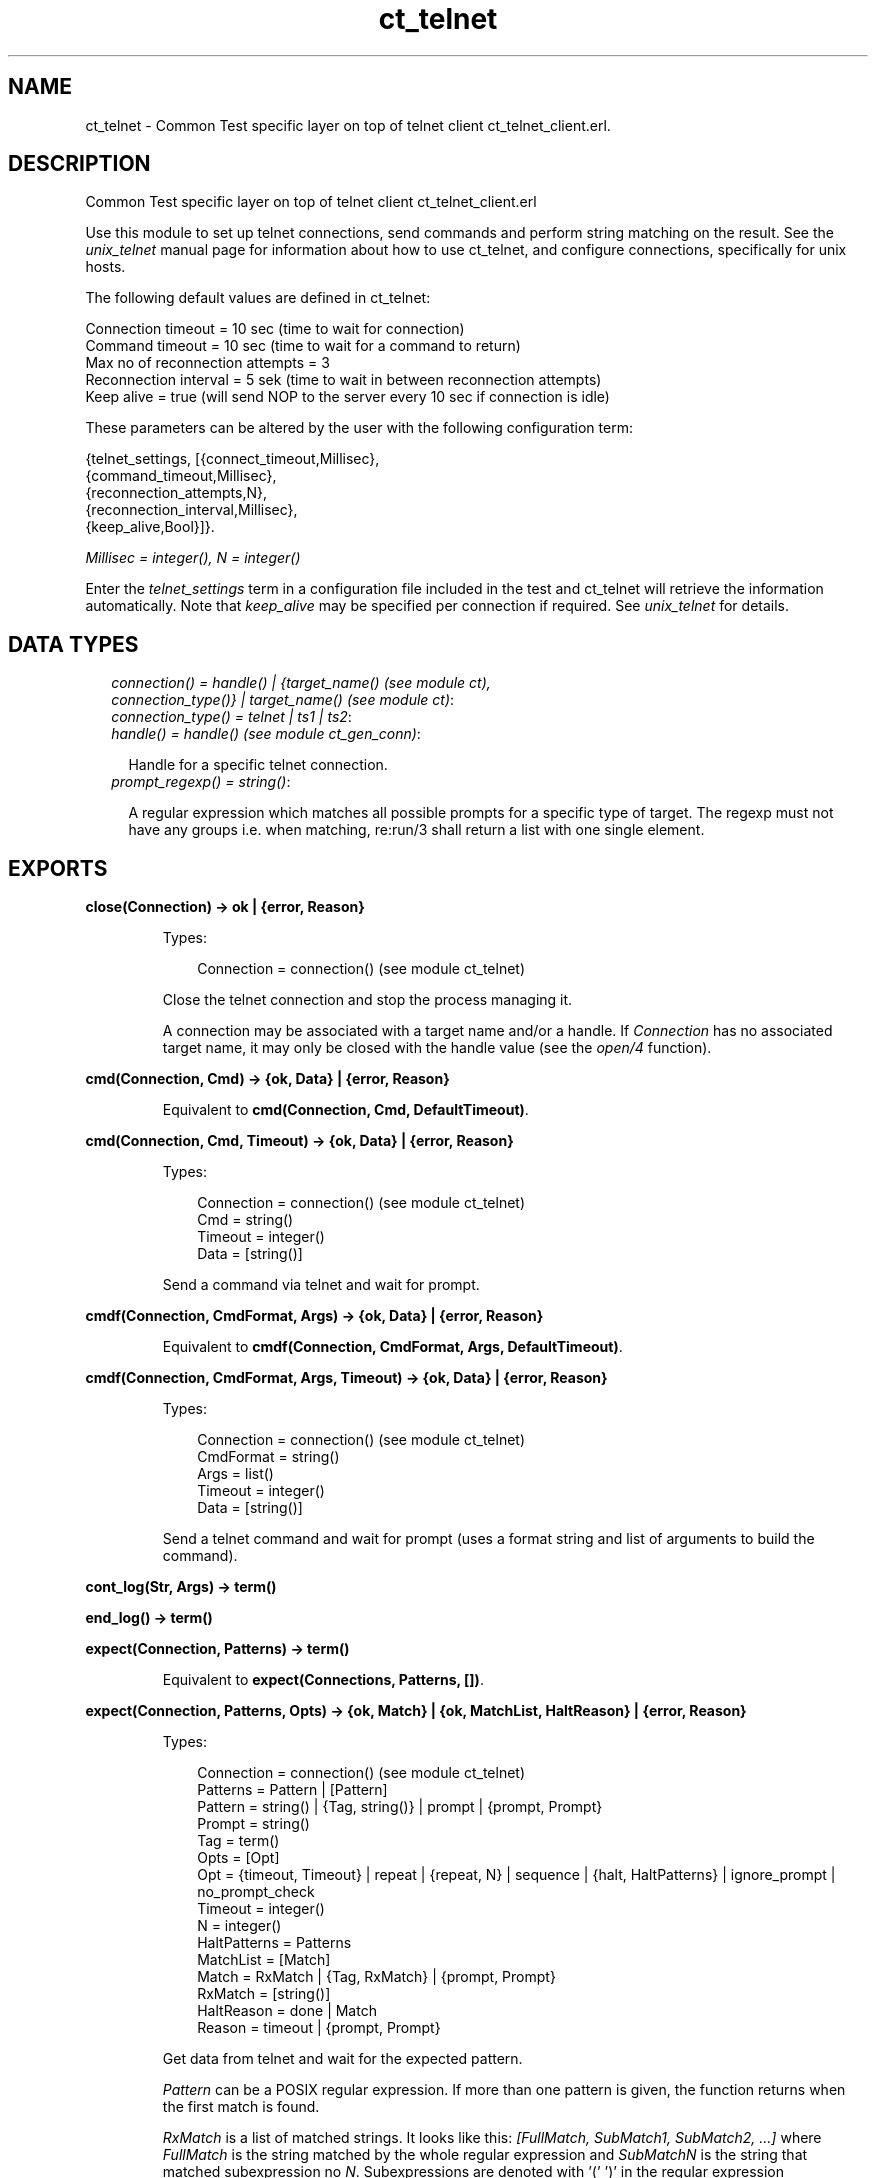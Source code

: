 .TH ct_telnet 3 "common_test 1.7.4" "" "Erlang Module Definition"
.SH NAME
ct_telnet \- Common Test specific layer on top of telnet client ct_telnet_client.erl.
.SH DESCRIPTION
.LP
Common Test specific layer on top of telnet client ct_telnet_client\&.erl
.LP
Use this module to set up telnet connections, send commands and perform string matching on the result\&. See the \fIunix_telnet\fR\& manual page for information about how to use ct_telnet, and configure connections, specifically for unix hosts\&.
.LP
The following default values are defined in ct_telnet:
.LP
.nf

   Connection timeout = 10 sec (time to wait for connection)
   Command timeout = 10 sec (time to wait for a command to return)
   Max no of reconnection attempts = 3
   Reconnection interval = 5 sek (time to wait in between reconnection attempts)
   Keep alive = true (will send NOP to the server every 10 sec if connection is idle)
.fi
.LP
These parameters can be altered by the user with the following configuration term:
.LP
.nf

   {telnet_settings, [{connect_timeout,Millisec},
                      {command_timeout,Millisec},
                      {reconnection_attempts,N},
                      {reconnection_interval,Millisec},
                      {keep_alive,Bool}]}.
.fi
.LP
\fIMillisec = integer(), N = integer()\fR\&
.LP
Enter the \fItelnet_settings\fR\& term in a configuration file included in the test and ct_telnet will retrieve the information automatically\&. Note that \fIkeep_alive\fR\& may be specified per connection if required\&. See \fIunix_telnet\fR\& for details\&.
.SH "DATA TYPES"

.RS 2
.TP 2
.B
\fIconnection() = handle() | {target_name() (see module ct), connection_type()} | target_name() (see module ct)\fR\&:

.TP 2
.B
\fIconnection_type() = telnet | ts1 | ts2\fR\&:

.TP 2
.B
\fIhandle() = handle() (see module ct_gen_conn)\fR\&:

.RS 2
.LP
Handle for a specific telnet connection\&.
.RE
.TP 2
.B
\fIprompt_regexp() = string()\fR\&:

.RS 2
.LP
A regular expression which matches all possible prompts for a specific type of target\&. The regexp must not have any groups i\&.e\&. when matching, re:run/3 shall return a list with one single element\&.
.RE
.RE
.SH EXPORTS
.LP
.B
close(Connection) -> ok | {error, Reason}
.br
.RS
.LP
Types:

.RS 3
Connection = connection() (see module ct_telnet)
.br
.RE
.RE
.RS
.LP
Close the telnet connection and stop the process managing it\&.
.LP
A connection may be associated with a target name and/or a handle\&. If \fIConnection\fR\& has no associated target name, it may only be closed with the handle value (see the \fIopen/4\fR\& function)\&.
.RE
.LP
.B
cmd(Connection, Cmd) -> {ok, Data} | {error, Reason}
.br
.RS
.LP
Equivalent to \fBcmd(Connection, Cmd, DefaultTimeout)\fR\&\&.
.RE
.LP
.B
cmd(Connection, Cmd, Timeout) -> {ok, Data} | {error, Reason}
.br
.RS
.LP
Types:

.RS 3
Connection = connection() (see module ct_telnet)
.br
Cmd = string()
.br
Timeout = integer()
.br
Data = [string()]
.br
.RE
.RE
.RS
.LP
Send a command via telnet and wait for prompt\&.
.RE
.LP
.B
cmdf(Connection, CmdFormat, Args) -> {ok, Data} | {error, Reason}
.br
.RS
.LP
Equivalent to \fBcmdf(Connection, CmdFormat, Args, DefaultTimeout)\fR\&\&.
.RE
.LP
.B
cmdf(Connection, CmdFormat, Args, Timeout) -> {ok, Data} | {error, Reason}
.br
.RS
.LP
Types:

.RS 3
Connection = connection() (see module ct_telnet)
.br
CmdFormat = string()
.br
Args = list()
.br
Timeout = integer()
.br
Data = [string()]
.br
.RE
.RE
.RS
.LP
Send a telnet command and wait for prompt (uses a format string and list of arguments to build the command)\&.
.RE
.LP
.B
cont_log(Str, Args) -> term() 
.br
.RS
.RE
.LP
.B
end_log() -> term() 
.br
.RS
.RE
.LP
.B
expect(Connection, Patterns) -> term()
.br
.RS
.LP
Equivalent to \fBexpect(Connections, Patterns, [])\fR\&\&.
.RE
.LP
.B
expect(Connection, Patterns, Opts) -> {ok, Match} | {ok, MatchList, HaltReason} | {error, Reason}
.br
.RS
.LP
Types:

.RS 3
Connection = connection() (see module ct_telnet)
.br
Patterns = Pattern | [Pattern]
.br
Pattern = string() | {Tag, string()} | prompt | {prompt, Prompt}
.br
Prompt = string()
.br
Tag = term()
.br
Opts = [Opt]
.br
Opt = {timeout, Timeout} | repeat | {repeat, N} | sequence | {halt, HaltPatterns} | ignore_prompt | no_prompt_check
.br
Timeout = integer()
.br
N = integer()
.br
HaltPatterns = Patterns
.br
MatchList = [Match]
.br
Match = RxMatch | {Tag, RxMatch} | {prompt, Prompt}
.br
RxMatch = [string()]
.br
HaltReason = done | Match
.br
Reason = timeout | {prompt, Prompt}
.br
.RE
.RE
.RS
.LP
Get data from telnet and wait for the expected pattern\&.
.LP
\fIPattern\fR\& can be a POSIX regular expression\&. If more than one pattern is given, the function returns when the first match is found\&.
.LP
\fIRxMatch\fR\& is a list of matched strings\&. It looks like this: \fI[FullMatch, SubMatch1, SubMatch2, \&.\&.\&.]\fR\& where \fIFullMatch\fR\& is the string matched by the whole regular expression and \fISubMatchN\fR\& is the string that matched subexpression no \fIN\fR\&\&. Subexpressions are denoted with \&'(\&' \&')\&' in the regular expression
.LP
If a \fITag\fR\& is given, the returned \fIMatch\fR\& will also include the matched \fITag\fR\&\&. Else, only \fIRxMatch\fR\& is returned\&.
.LP
The \fItimeout\fR\& option indicates that the function shall return if the telnet client is idle (i\&.e\&. if no data is received) for more than \fITimeout\fR\& milliseconds\&. Default timeout is 10 seconds\&.
.LP
The function will always return when a prompt is found, unless any of the \fIignore_prompt\fR\& or \fIno_prompt_check\fR\& options are used, in which case it will return when a match is found or after a timeout\&.
.LP
If the \fIignore_prompt\fR\& option is used, \fIct_telnet\fR\& will ignore any prompt found\&. This option is useful if data sent by the server could include a pattern that would match the prompt regexp (as returned by \fITargedMod:get_prompt_regexp/0\fR\&), but which should not cause the function to return\&.
.LP
If the \fIno_prompt_check\fR\& option is used, \fIct_telnet\fR\& will not search for a prompt at all\&. This is useful if, for instance, the \fIPattern\fR\& itself matches the prompt\&.
.LP
The \fIrepeat\fR\& option indicates that the pattern(s) shall be matched multiple times\&. If \fIN\fR\& is given, the pattern(s) will be matched \fIN\fR\& times, and the function will return with \fIHaltReason = done\fR\&\&.
.LP
The \fIsequence\fR\& option indicates that all patterns shall be matched in a sequence\&. A match will not be concluded untill all patterns are matched\&.
.LP
Both \fIrepeat\fR\& and \fIsequence\fR\& can be interrupted by one or more \fIHaltPatterns\fR\&\&. When \fIsequence\fR\& or \fIrepeat\fR\& is used, there will always be a \fIMatchList\fR\& returned, i\&.e\&. a list of \fIMatch\fR\& instead of only one \fIMatch\fR\&\&. There will also be a \fIHaltReason\fR\& returned\&.
.LP
\fIExamples:\fR\&
.br
\fIexpect(Connection,[{abc,"ABC"},{xyz,"XYZ"}],\fR\& \fI[sequence,{halt,[{nnn,"NNN"}]}])\&.\fR\&
.br
will try to match "ABC" first and then "XYZ", but if "NNN" appears the function will return \fI{error,{nnn,["NNN"]}}\fR\&\&. If both "ABC" and "XYZ" are matched, the function will return \fI{ok,[AbcMatch,XyzMatch]}\fR\&\&.
.LP
\fIexpect(Connection,[{abc,"ABC"},{xyz,"XYZ"}],\fR\& \fI[{repeat,2},{halt,[{nnn,"NNN"}]}])\&.\fR\&
.br
will try to match "ABC" or "XYZ" twice\&. If "NNN" appears the function will return with \fIHaltReason = {nnn,["NNN"]}\fR\&\&.
.LP
The \fIrepeat\fR\& and \fIsequence\fR\& options can be combined in order to match a sequence multiple times\&.
.RE
.LP
.B
get_data(Connection) -> {ok, Data} | {error, Reason}
.br
.RS
.LP
Types:

.RS 3
Connection = connection() (see module ct_telnet)
.br
Data = [string()]
.br
.RE
.RE
.RS
.LP
Get all data which has been received by the telnet client since last command was sent\&.
.RE
.LP
.B
open(Name) -> {ok, Handle} | {error, Reason}
.br
.RS
.LP
Equivalent to \fBopen(Name, telnet)\fR\&\&.
.RE
.LP
.B
open(Name, ConnType) -> {ok, Handle} | {error, Reason}
.br
.RS
.LP
Types:

.RS 3
Name = target_name()
.br
ConnType = connection_type() (see module ct_telnet)
.br
Handle = handle() (see module ct_telnet)
.br
.RE
.RE
.RS
.LP
Open a telnet connection to the specified target host\&.
.RE
.LP
.B
open(KeyOrName, ConnType, TargetMod) -> {ok, Handle} | {error, Reason}
.br
.RS
.LP
Equivalent to \fBopen(KeyOrName, ConnType, TargetMod, [])\fR\&\&.
.RE
.LP
.B
open(KeyOrName, ConnType, TargetMod, Extra) -> {ok, Handle} | {error, Reason}
.br
.RS
.LP
Types:

.RS 3
KeyOrName = Key | Name
.br
Key = atom()
.br
Name = target_name() (see module ct)
.br
ConnType = connection_type()
.br
TargetMod = atom()
.br
Extra = term()
.br
Handle = handle()
.br
.RE
.RE
.RS
.LP
Open a telnet connection to the specified target host\&.
.LP
The target data must exist in a configuration file\&. The connection may be associated with either \fIName\fR\& and/or the returned \fIHandle\fR\&\&. To allocate a name for the target, use \fIct:require/2\fR\& in a test case, or use a \fIrequire\fR\& statement in the suite info function (\fIsuite/0\fR\&), or in a test case info function\&. If you want the connection to be associated with \fIHandle\fR\& only (in case you need to open multiple connections to a host for example), simply use \fIKey\fR\&, the configuration variable name, to specify the target\&. Note that a connection that has no associated target name can only be closed with the handle value\&.
.LP
\fITargetMod\fR\& is a module which exports the functions \fIconnect(Ip,Port,KeepAlive,Extra)\fR\& and \fIget_prompt_regexp()\fR\& for the given \fITargetType\fR\& (e\&.g\&. \fIunix_telnet\fR\&)\&.
.LP
\fISee also:\fR\& \fBct:require/2\fR\&\&.
.RE
.LP
.B
send(Connection, Cmd) -> ok | {error, Reason}
.br
.RS
.LP
Types:

.RS 3
Connection = connection() (see module ct_telnet)
.br
Cmd = string()
.br
.RE
.RE
.RS
.LP
Send a telnet command and return immediately\&.
.LP
The resulting output from the command can be read with \fIget_data/1\fR\& or \fIexpect/2/3\fR\&\&.
.RE
.LP
.B
sendf(Connection, CmdFormat, Args) -> ok | {error, Reason}
.br
.RS
.LP
Types:

.RS 3
Connection = connection() (see module ct_telnet)
.br
CmdFormat = string()
.br
Args = list()
.br
.RE
.RE
.RS
.LP
Send a telnet command and return immediately (uses a format string and a list of arguments to build the command)\&.
.RE
.SH "SEE ALSO"

.LP
\fBunix_telnet\fR\&
.SH AUTHORS
.LP

.I
<>